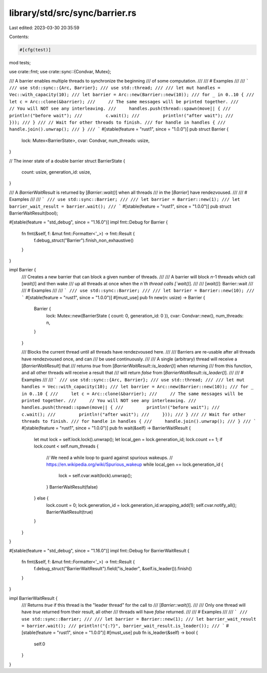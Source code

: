 library/std/src/sync/barrier.rs
===============================

Last edited: 2023-03-30 20:35:59

Contents:

.. code-block:: rs

    #[cfg(test)]
mod tests;

use crate::fmt;
use crate::sync::{Condvar, Mutex};

/// A barrier enables multiple threads to synchronize the beginning
/// of some computation.
///
/// # Examples
///
/// ```
/// use std::sync::{Arc, Barrier};
/// use std::thread;
///
/// let mut handles = Vec::with_capacity(10);
/// let barrier = Arc::new(Barrier::new(10));
/// for _ in 0..10 {
///     let c = Arc::clone(&barrier);
///     // The same messages will be printed together.
///     // You will NOT see any interleaving.
///     handles.push(thread::spawn(move|| {
///         println!("before wait");
///         c.wait();
///         println!("after wait");
///     }));
/// }
/// // Wait for other threads to finish.
/// for handle in handles {
///     handle.join().unwrap();
/// }
/// ```
#[stable(feature = "rust1", since = "1.0.0")]
pub struct Barrier {
    lock: Mutex<BarrierState>,
    cvar: Condvar,
    num_threads: usize,
}

// The inner state of a double barrier
struct BarrierState {
    count: usize,
    generation_id: usize,
}

/// A `BarrierWaitResult` is returned by [`Barrier::wait()`] when all threads
/// in the [`Barrier`] have rendezvoused.
///
/// # Examples
///
/// ```
/// use std::sync::Barrier;
///
/// let barrier = Barrier::new(1);
/// let barrier_wait_result = barrier.wait();
/// ```
#[stable(feature = "rust1", since = "1.0.0")]
pub struct BarrierWaitResult(bool);

#[stable(feature = "std_debug", since = "1.16.0")]
impl fmt::Debug for Barrier {
    fn fmt(&self, f: &mut fmt::Formatter<'_>) -> fmt::Result {
        f.debug_struct("Barrier").finish_non_exhaustive()
    }
}

impl Barrier {
    /// Creates a new barrier that can block a given number of threads.
    ///
    /// A barrier will block `n`-1 threads which call [`wait()`] and then wake
    /// up all threads at once when the `n`th thread calls [`wait()`].
    ///
    /// [`wait()`]: Barrier::wait
    ///
    /// # Examples
    ///
    /// ```
    /// use std::sync::Barrier;
    ///
    /// let barrier = Barrier::new(10);
    /// ```
    #[stable(feature = "rust1", since = "1.0.0")]
    #[must_use]
    pub fn new(n: usize) -> Barrier {
        Barrier {
            lock: Mutex::new(BarrierState { count: 0, generation_id: 0 }),
            cvar: Condvar::new(),
            num_threads: n,
        }
    }

    /// Blocks the current thread until all threads have rendezvoused here.
    ///
    /// Barriers are re-usable after all threads have rendezvoused once, and can
    /// be used continuously.
    ///
    /// A single (arbitrary) thread will receive a [`BarrierWaitResult`] that
    /// returns `true` from [`BarrierWaitResult::is_leader()`] when returning
    /// from this function, and all other threads will receive a result that
    /// will return `false` from [`BarrierWaitResult::is_leader()`].
    ///
    /// # Examples
    ///
    /// ```
    /// use std::sync::{Arc, Barrier};
    /// use std::thread;
    ///
    /// let mut handles = Vec::with_capacity(10);
    /// let barrier = Arc::new(Barrier::new(10));
    /// for _ in 0..10 {
    ///     let c = Arc::clone(&barrier);
    ///     // The same messages will be printed together.
    ///     // You will NOT see any interleaving.
    ///     handles.push(thread::spawn(move|| {
    ///         println!("before wait");
    ///         c.wait();
    ///         println!("after wait");
    ///     }));
    /// }
    /// // Wait for other threads to finish.
    /// for handle in handles {
    ///     handle.join().unwrap();
    /// }
    /// ```
    #[stable(feature = "rust1", since = "1.0.0")]
    pub fn wait(&self) -> BarrierWaitResult {
        let mut lock = self.lock.lock().unwrap();
        let local_gen = lock.generation_id;
        lock.count += 1;
        if lock.count < self.num_threads {
            // We need a while loop to guard against spurious wakeups.
            // https://en.wikipedia.org/wiki/Spurious_wakeup
            while local_gen == lock.generation_id {
                lock = self.cvar.wait(lock).unwrap();
            }
            BarrierWaitResult(false)
        } else {
            lock.count = 0;
            lock.generation_id = lock.generation_id.wrapping_add(1);
            self.cvar.notify_all();
            BarrierWaitResult(true)
        }
    }
}

#[stable(feature = "std_debug", since = "1.16.0")]
impl fmt::Debug for BarrierWaitResult {
    fn fmt(&self, f: &mut fmt::Formatter<'_>) -> fmt::Result {
        f.debug_struct("BarrierWaitResult").field("is_leader", &self.is_leader()).finish()
    }
}

impl BarrierWaitResult {
    /// Returns `true` if this thread is the "leader thread" for the call to
    /// [`Barrier::wait()`].
    ///
    /// Only one thread will have `true` returned from their result, all other
    /// threads will have `false` returned.
    ///
    /// # Examples
    ///
    /// ```
    /// use std::sync::Barrier;
    ///
    /// let barrier = Barrier::new(1);
    /// let barrier_wait_result = barrier.wait();
    /// println!("{:?}", barrier_wait_result.is_leader());
    /// ```
    #[stable(feature = "rust1", since = "1.0.0")]
    #[must_use]
    pub fn is_leader(&self) -> bool {
        self.0
    }
}


